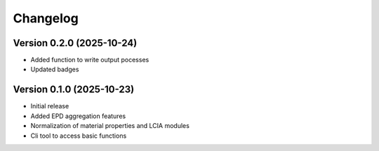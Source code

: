 =========
Changelog
=========

Version 0.2.0 (2025-10-24)
===========

- Added function to write output pocesses
- Updated badges

Version 0.1.0 (2025-10-23)
===========

- Initial release
- Added EPD aggregation features
- Normalization of material properties and LCIA modules
- Cli tool to access basic functions
